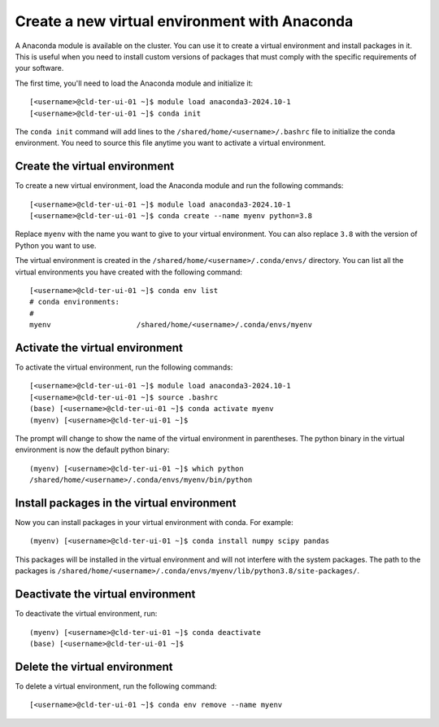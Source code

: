 Create a new virtual environment with Anaconda
==============================================

A Anaconda module is available on the cluster. You can use it to create a virtual environment and install packages in it. This is useful when you need to install custom versions of packages that must comply with the specific requirements of your software.

The first time, you'll need to load the Anaconda module and initialize it:

::

    [<username>@cld-ter-ui-01 ~]$ module load anaconda3-2024.10-1
    [<username>@cld-ter-ui-01 ~]$ conda init

::

The ``conda init`` command will add lines to the ``/shared/home/<username>/.bashrc`` file to initialize the conda environment. You need to source this file anytime you want to activate a virtual environment.


Create the virtual environment
-------------------------------

To create a new virtual environment, load the Anaconda module and run the following commands:

::

    [<username>@cld-ter-ui-01 ~]$ module load anaconda3-2024.10-1
    [<username>@cld-ter-ui-01 ~]$ conda create --name myenv python=3.8

::

Replace ``myenv`` with the name you want to give to your virtual environment. You can also replace ``3.8`` with the version of Python you want to use.

The virtual environment is created in the ``/shared/home/<username>/.conda/envs/`` directory. You can list all the virtual environments you have created with the following command:

::

    [<username>@cld-ter-ui-01 ~]$ conda env list
    # conda environments:
    #
    myenv                    /shared/home/<username>/.conda/envs/myenv

::

Activate the virtual environment
--------------------------------

To activate the virtual environment, run the following commands:

::

    [<username>@cld-ter-ui-01 ~]$ module load anaconda3-2024.10-1
    [<username>@cld-ter-ui-01 ~]$ source .bashrc
    (base) [<username>@cld-ter-ui-01 ~]$ conda activate myenv
    (myenv) [<username>@cld-ter-ui-01 ~]$

::

The prompt will change to show the name of the virtual environment in parentheses. The python binary in the virtual environment is now the default python binary:

::

    (myenv) [<username>@cld-ter-ui-01 ~]$ which python
    /shared/home/<username>/.conda/envs/myenv/bin/python

::

Install packages in the virtual environment
-------------------------------------------

Now you can install packages in your virtual environment with conda. For example:

::

    (myenv) [<username>@cld-ter-ui-01 ~]$ conda install numpy scipy pandas

::

This packages will be installed in the virtual environment and will not interfere with the system packages. The path to the packages is ``/shared/home/<username>/.conda/envs/myenv/lib/python3.8/site-packages/``.


Deactivate the virtual environment
----------------------------------

To deactivate the virtual environment, run:

::

    (myenv) [<username>@cld-ter-ui-01 ~]$ conda deactivate
    (base) [<username>@cld-ter-ui-01 ~]$

::

Delete the virtual environment
------------------------------

To delete a virtual environment, run the following command:

::

    [<username>@cld-ter-ui-01 ~]$ conda env remove --name myenv

::


